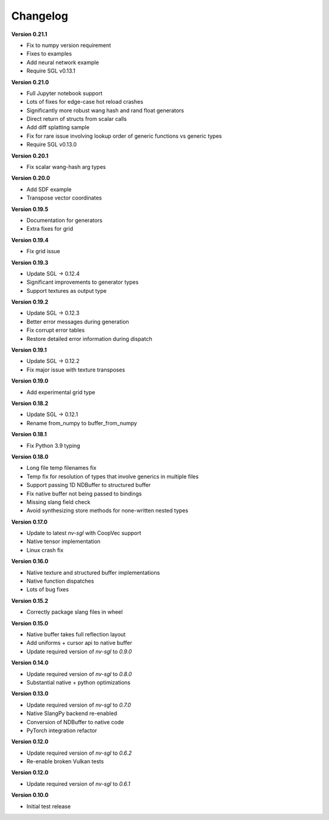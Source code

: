 Changelog
---------

**Version 0.21.1**

- Fix to numpy version requirement
- Fixes to examples
- Add neural network example
- Require SGL v0.13.1

**Version 0.21.0**

- Full Jupyter notebook support 
- Lots of fixes for edge-case hot reload crashes
- Significantly more robust wang hash and rand float generators
- Direct return of structs from scalar calls
- Add diff splatting sample
- Fix for rare issue involving lookup order of generic functions vs generic types
- Require SGL v0.13.0

**Version 0.20.1**

- Fix scalar wang-hash arg types

**Version 0.20.0**

- Add SDF example
- Transpose vector coordinates

**Version 0.19.5**

- Documentation for generators 
- Extra fixes for grid

**Version 0.19.4**

- Fix grid issue

**Version 0.19.3**

- Update SGL -> 0.12.4
- Significant improvements to generator types 
- Support textures as output type

**Version 0.19.2**

- Update SGL -> 0.12.3
- Better error messages during generation
- Fix corrupt error tables 
- Restore detailed error information during dispatch

**Version 0.19.1**

- Update SGL -> 0.12.2
- Fix major issue with texture transposes

**Version 0.19.0**

- Add experimental grid type

**Version 0.18.2**

- Update SGL -> 0.12.1
- Rename from_numpy to buffer_from_numpy

**Version 0.18.1**

- Fix Python 3.9 typing

**Version 0.18.0**

- Long file temp filenames fix 
- Temp fix for resolution of types that involve generics in multiple files 
- Support passing 1D NDBuffer to structured buffer 
- Fix native buffer not being passed to bindings 
- Missing slang field check 
- Avoid synthesizing store methods for none-written nested types

**Version 0.17.0**

- Update to latest `nv-sgl` with CoopVec support
- Native tensor implementation
- Linux crash fix

**Version 0.16.0**

- Native texture and structured buffer implementations
- Native function dispatches
- Lots of bug fixes

**Version 0.15.2**

- Correctly package slang files in wheel

**Version 0.15.0**

- Native buffer takes full reflection layout
- Add uniforms + cursor api to native buffer
- Update required version of `nv-sgl` to `0.9.0`

**Version 0.14.0**

- Update required version of `nv-sgl` to `0.8.0`
- Substantial native + python optimizations

**Version 0.13.0**

- Update required version of `nv-sgl` to `0.7.0`
- Native SlangPy backend re-enabled 
- Conversion of NDBuffer to native code 
- PyTorch integration refactor

**Version 0.12.0**

- Update required version of `nv-sgl` to `0.6.2`
- Re-enable broken Vulkan tests

**Version 0.12.0**

- Update required version of `nv-sgl` to `0.6.1`

**Version 0.10.0**

- Initial test release
